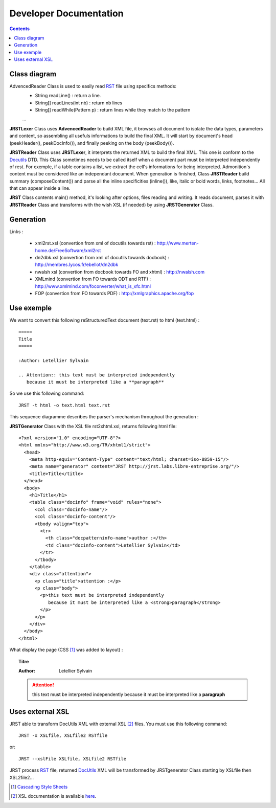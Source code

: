 =======================
Developer Documentation
=======================

.. contents::

Class diagram
=============

|classDiagramme|

AdvencedReader Class is used to easily read RST_ file using specifics methods:
  - String readLine() : return a line.
  - String[] readLines(int nb) : return nb lines
  - String[] readWhile(Pattern p) : return lines while they match to the pattern
  ...

**JRSTLexer** Class uses **AdvencedReader** to build XML file, it browses all document to isolate the data types, parameters
and content, so assembling all usefuls informations to build the final XML. It will start by document's head (peekHeader(),
peekDocInfo()), and finally peeking on the body (peekBody()).

**JRSTReader** Class uses **JRSTLexer**, it interprets the returned XML to build the final XML. This one is conform to the Docutils_
DTD. This Class sometimes needs to be called itself when a document part must be interpreted independently of rest. For exemple,
if a table contains a list, we extract the cell's informations for being interpreted. Admonition's content must be considered like an
independant document. When generation is finished, Class **JRSTReader** build summary (composeContent()) and parse all the inline
specificities (inline()), like, italic or bold words, links, footnotes... All that can appear inside a line.

**JRST** Class contents main() method, it's looking after options, files reading and writing. It reads document, parses
it with **JRSTReader** Class and transforms with the wish XSL (if needed) by using **JRSTGenerator** Class.

Generation
==========

|diagrammegeneration|

Links :

  * xml2rst.xsl (convertion from xml of docutils towards rst) : http://www.merten-home.de/FreeSoftware/xml2rst
  * dn2dbk.xsl (convertion from xml of docutils towards docbook) : http://membres.lycos.fr/ebellot/dn2dbk
  * nwalsh xsl (convertion from docbook towards FO and xhtml) : http://nwalsh.com

  * XMLmind (convertion from FO towards ODT and RTF) : http://www.xmlmind.com/foconverter/what_is_xfc.html
  * FOP (convertion from FO towards PDF) : http://xmlgraphics.apache.org/fop

Use exemple
===========

We want to convert this following reStructuredText document (text.rst) to html (text.html) :

::

   =====
   Title
   =====
   
   :Author: Letellier Sylvain
   
   .. Attention:: this text must be interpreted independently
      because it must be interpreted like a **paragraph**


So we use this following command::

   JRST -t html -o text.html text.rst

This sequence diagramme describes the parser's mechanism throughout the generation :

|sequanceDiagramme|

**JRSTGenerator** Class with the XSL file rst2xhtml.xsl, returns following html file::

   <?xml version="1.0" encoding="UTF-8"?>
   <html xmlns="http://www.w3.org/TR/xhtml1/strict">
     <head>
       <meta http-equiv="Content-Type" content="text/html; charset=iso-8859-15"/>
       <meta name="generator" content="JRST http://jrst.labs.libre-entreprise.org/"/>
       <title>Title</title>
     </head>
     <body>
       <h1>Title</h1>
       <table class="docinfo" frame="void" rules="none">
         <col class="docinfo-name"/>
         <col class="docinfo-content"/>
         <tbody valign="top">
           <tr>
             <th class="docpatterninfo-name">author :</th>
             <td class="docinfo-content">Letellier Sylvain</td>
           </tr>
         </tbody>
       </table>
       <div class="attention">
         <p class="title">attention :</p>
         <p class="body">
           <p>this text must be interpreted independently
              because it must be interpreted like a <strong>paragraph</strong>
           </p>
         </p>
       </div>
     </body>
   </html>

What display the page (CSS [1]_ was added to layout) :

.. topic:: Titre

   :Author: Letellier Sylvain
   .. Attention:: this text must be interpreted independently
      because it must be interpreted like a **paragraph**
   

Uses external XSL
=================

JRST able to transform DocUtils XML with external XSL [2]_ files.
You must use this following command::

  JRST -x XSLfile, XSLfile2 RSTfile

or::

  JRST --xslFile XSLfile, XSLfile2 RSTfile

JRST process RST_ file, returned DocUtils_ XML will be transformed by JRSTgenerator Class
starting by XSLfile then XSL2file2...

.. [1] `Cascading Style Sheets`_
.. [2] XSL documentation is available here_.

.. _here: ./presentationXSL.html
.. _RST: http://docutils.sourceforge.net/rst.html
.. _Cascading Style Sheets: http://en.wikipedia.org/wiki/Cascading_Style_Sheets
.. _DocUtils: http://docutils.sourceforge.net/docs/ref/doctree.html
.. |diagrammegeneration| image:: images/diagrammeGeneration.png
.. |classDiagramme| image:: images/DiagrammeClass.png 
.. |sequanceDiagramme| image:: images/DiagrammeSequance.png
